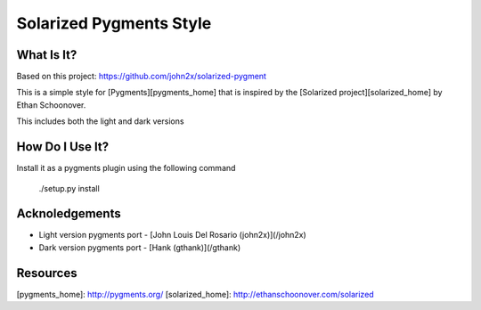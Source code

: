 Solarized Pygments Style
========================

What Is It?
-----------

Based on this project: https://github.com/john2x/solarized-pygment

This is a simple style for [Pygments][pygments_home] that is inspired by the
[Solarized project][solarized_home] by Ethan Schoonover.

This includes both the light and dark versions


How Do I Use It?
----------------

Install it as a pygments plugin using the following command

    ./setup.py install


Acknoledgements
---------------

* Light version pygments port - [John Louis Del Rosario (john2x)](/john2x)
* Dark version pygments port - [Hank (gthank)](/gthank)


Resources
---------

[pygments_home]: http://pygments.org/
[solarized_home]: http://ethanschoonover.com/solarized
